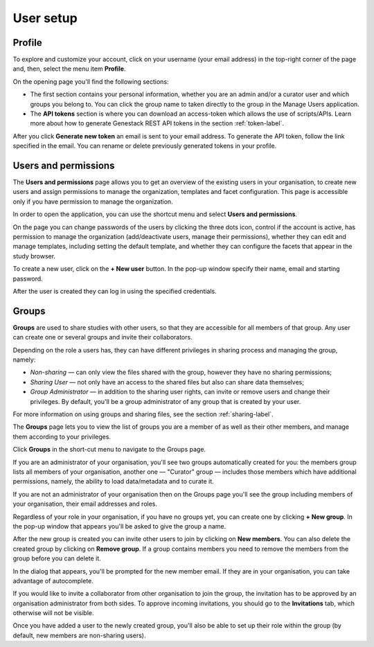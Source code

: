 User setup
##########

Profile
*******

To explore and customize your account, click on your username (your email address)
in the top-right corner of the page and, then, select the menu item **Profile**.

.. image:: images/profile-1.png

On the opening page you'll find the following sections:

.. image:: images/odm_profile.png
   :scale: 35 %
   :align: center

- The first section contains your personal information, whether you are an admin and/or a curator user and which groups you belong to. You can click the group name to taken directly to the group in the Manage Users application.

- The  **API tokens** section is where you can download an access-token which allows the use of scripts/APIs. Learn more about how to generate Genestack REST API tokens in the section :ref:`token-label`.

After you click **Generate new token** an email is sent to your email address. To generate the API token,
follow the link specified in the email. You can rename or delete previously generated tokens in your profile.

.. image:: images/token.png



Users and permissions
*********************

The **Users and permissions** page allows you to get an overview of the existing users in your organisation,
to create new users and assign permissions to manage the organization, templates and facet configuration. This page is accessible only if you have permission to manage the organization.

In order to open the application, you can use the shortcut menu and select **Users and permissions**.

.. image:: images/shortcut_1_37.png
   :scale: 40 %
   :align: center

On the page you can change passwords of the users by clicking the three dots icon, control if the account is active, has permission to manage the organization (add/deactivate users, manage their permissions), whether they can edit and manage templates, including setting the default template, and whether they can configure the facets that appear in the study browser.

.. image:: images/manage-users-1-33.png
   :scale: 30 %
   :align: center

To create a new user, click on the **+ New user** button. In the pop-up window specify their name, email and starting password.

.. image:: images/new-user_1_23.png
   :scale: 35 %
   :align: center

After the user is created they can log in using the specified credentials.

Groups
******

**Groups** are used to share studies with other users, so that they are accessible for all members
of that group. Any user can create one or several groups and invite their collaborators.

Depending on the role a users has, they can have different privileges in sharing process and managing the group, namely:

- *Non-sharing* — can only view the files shared with the group, however they have no sharing permissions;
- *Sharing User* — not only have an access to the shared files but also can share data themselves;
- *Group Administrator* — in addition to the sharing user rights, can invite or remove users and change their privileges.
  By default, you'll be a group administrator of any group that is created by your user.

For more information on using groups and sharing files, see the section :ref:`sharing-label`.

The **Groups** page lets you to view the list of groups you are a member of as well as their other members,
and manage them according to your privileges.

Click **Groups** in the short-cut menu to navigate to the Groups page.

.. image:: images/shortcuts-manage-groups.png
   :scale: 70 %
   :align: center

If you are an administrator of your organisation, you'll see two groups automatically created for you:
the members group lists all members of your organisation, another one — "Curator" group — includes those members which have additional permissions, namely, the ability to load data/metadata and to curate it.

If you are not an administrator of your organisation then on the Groups page you'll see the group including
members of your organisation, their email addresses and roles.

.. image:: images/groups.png
   :scale: 40 %
   :align: center

Regardless of your role in your organisation, if you have no groups yet, you can create one by clicking **+ New group**.
In the pop-up window that appears you'll be asked to give the group a name.

.. image:: images/new-group.png
   :scale: 40 %
   :align: center

After the new group is created you can invite other users to join by clicking on **New members**.
You can also delete the created group by clicking on **Remove group**. If a group contains members you need to remove the members from the group before you can delete it.

.. image:: images/add-members.png
   :scale: 40 %
   :align: center

In the dialog that appears, you'll be prompted for the new member email. If they are in your organisation,
you can take advantage of autocomplete.

If you would like to invite a collaborator from other organisation to join the group,
the invitation has to be approved by an organisation administrator from both sides.
To approve incoming invitations, you should go to the **Invitations** tab, which otherwise will not be visible.

Once you have added a user to the newly created group, you'll also
be able to set up their role within the group (by default, new members are non-sharing users).
